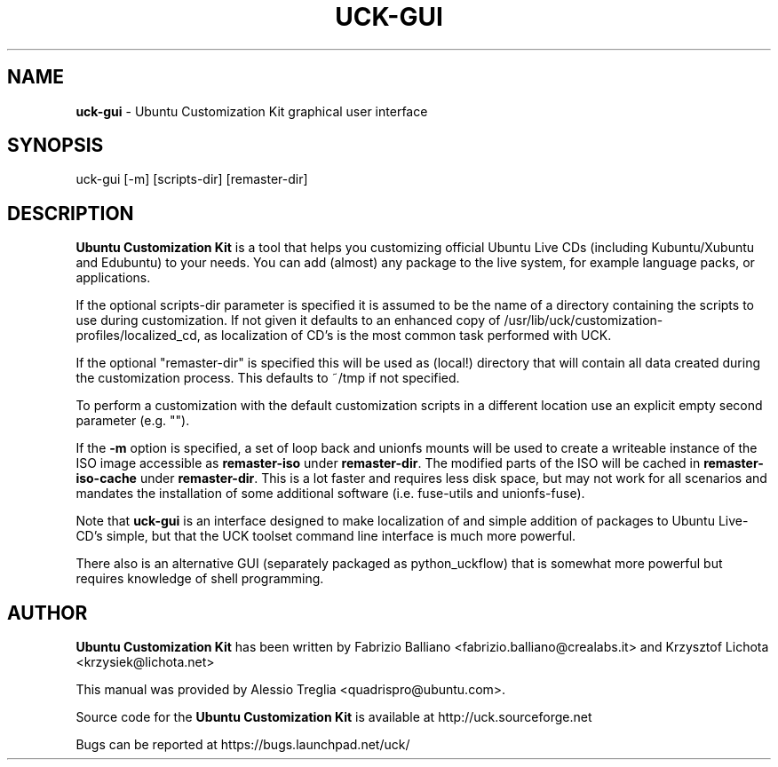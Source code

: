.IX Title "UCK-GUI 1"
.TH UCK-GUI 1 "2008-02-04" "2.4.1" ""
.\" For nroff, turn off justification.  Always turn off hyphenation; it makes
.\" way too many mistakes in technical documents.
.if n .ad l
.nh
.SH "NAME"
\&\fBuck-gui\fR \- Ubuntu Customization Kit graphical user interface
.SH "SYNOPSIS"
.IX Header "SYNOPSIS"
uck-gui [-m] [scripts-dir] [remaster-dir]
.SH "DESCRIPTION"
.IX Header "DESCRIPTION"
\&\fBUbuntu Customization Kit\fR is a tool that helps you customizing
official Ubuntu Live CDs (including Kubuntu/Xubuntu and Edubuntu) to your
needs. You can add (almost) any package to the live system, for example
language packs, or applications.
.PP
If the optional scripts-dir parameter is specified it is assumed to be the name
of a directory containing the scripts to use during customization. If not given
it defaults to an enhanced copy of
/usr/lib/uck/customization-profiles/localized_cd, as localization of CD's is
the most common task performed with UCK.
.PP
If the optional "remaster-dir" is specified this will be used as (local!)
directory that will contain all data created during the customization process.
This defaults to ~/tmp if not specified.
.PP
To perform a customization with the default customization scripts in a different
location use an explicit empty second parameter (e.g. "").
.PP
If the \fB\-m\fR option is specified, a set of loop back and unionfs mounts
will be used to create a writeable instance of the ISO image accessible as
\&\fBremaster-iso\fR under \fBremaster-dir\fR. The modified parts of the ISO
will be cached in \fBremaster-iso-cache\fR under \fBremaster-dir\fR.
This is a lot faster and requires less disk space, but may not work for all
scenarios and mandates the installation of some additional software (i.e.
fuse-utils and unionfs-fuse).
.PP
Note that \fBuck-gui\fR is an interface designed to make localization of and
simple addition of packages to Ubuntu Live-CD's simple, but that the UCK
toolset command line interface is much more powerful.
.PP
There also is an alternative GUI (separately packaged as python_uckflow) that
is somewhat more powerful but requires knowledge of shell programming.
.SH "AUTHOR"
.IX Header "AUTHOR"
\fBUbuntu Customization Kit\fR has been written by Fabrizio Balliano \
<fabrizio.balliano@crealabs.it> and Krzysztof Lichota <krzysiek@lichota.net>
.PP
This manual was provided by Alessio Treglia <quadrispro@ubuntu.com>.
.PP
Source code for the \fBUbuntu Customization Kit\fR is available at
http://uck.sourceforge.net
.PP
Bugs can be reported at https://bugs.launchpad.net/uck/
